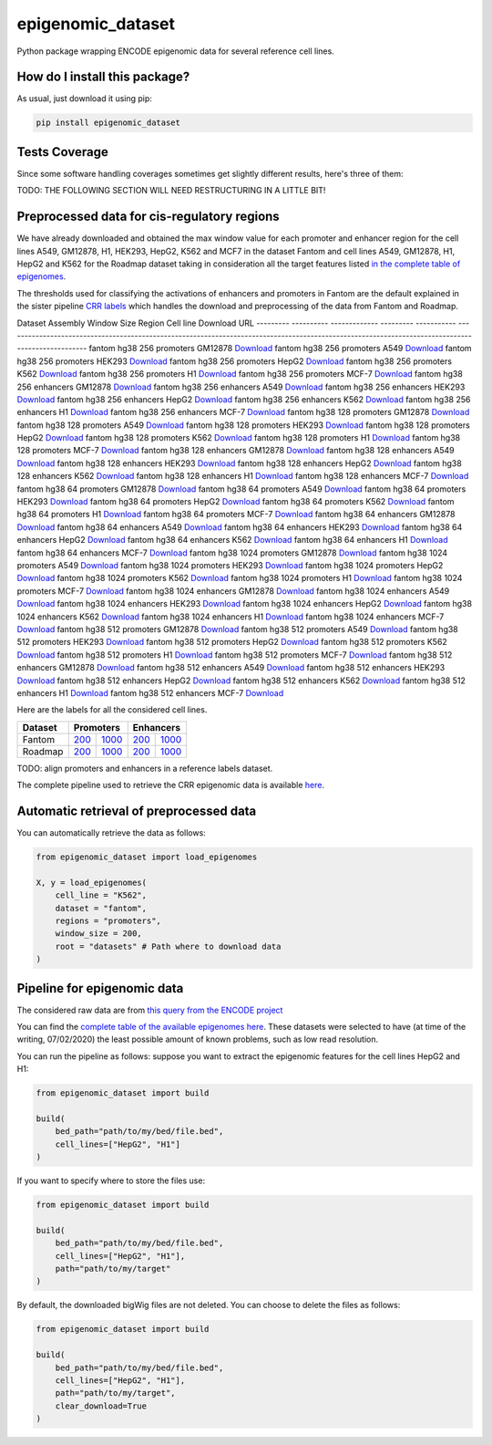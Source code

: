 epigenomic_dataset
=========================================================================================
|travis| |sonar_quality| |sonar_maintainability|
|codacy| |code_climate_maintainability| |pip| |downloads|

Python package wrapping ENCODE epigenomic data
for several reference cell lines.

How do I install this package?
----------------------------------------------
As usual, just download it using pip:

.. code:: shell

    pip install epigenomic_dataset

Tests Coverage
----------------------------------------------
Since some software handling coverages sometimes get slightly
different results, here's three of them:

|coveralls| |sonar_coverage| |code_climate_coverage|


TODO: THE FOLLOWING SECTION WILL NEED RESTRUCTURING IN A LITTLE BIT!

Preprocessed data for cis-regulatory regions
-----------------------------------------------
We have already downloaded and obtained the max window value for each promoter and enhancer
region for the cell lines A549, GM12878, H1, HEK293, HepG2, K562 and MCF7 in the dataset Fantom
and cell lines A549, GM12878, H1, HepG2 and K562 for the Roadmap dataset taking in consideration
all the target features listed `in the complete table of epigenomes <https://github.com/LucaCappelletti94/epigenomic_dataset/blob/master/epigenomic_dataset/epigenomes.csv>`__.

The thresholds used for classifying the activations of enhancers and promoters in Fantom are the
default explained in the sister pipeline `CRR labels <https://github.com/LucaCappelletti94/crr_labels>`__
which handles the download and preprocessing of the data from Fantom and Roadmap.

Dataset    Assembly      Window Size  Region     Cell line    Download URL
---------  ----------  -------------  ---------  -----------  --------------------------------------------------------------------------------------------------------------------------------------------------
fantom     hg38                  256  promoters  GM12878      `Download <https://github.com/LucaCappelletti94/epigenomic_dataset/blob/master/preprocessed/fantom/hg38/256/promoters/GM12878.csv.xz?raw=true>`__
fantom     hg38                  256  promoters  A549         `Download <https://github.com/LucaCappelletti94/epigenomic_dataset/blob/master/preprocessed/fantom/hg38/256/promoters/A549.csv.xz?raw=true>`__
fantom     hg38                  256  promoters  HEK293       `Download <https://github.com/LucaCappelletti94/epigenomic_dataset/blob/master/preprocessed/fantom/hg38/256/promoters/HEK293.csv.xz?raw=true>`__
fantom     hg38                  256  promoters  HepG2        `Download <https://github.com/LucaCappelletti94/epigenomic_dataset/blob/master/preprocessed/fantom/hg38/256/promoters/HepG2.csv.xz?raw=true>`__
fantom     hg38                  256  promoters  K562         `Download <https://github.com/LucaCappelletti94/epigenomic_dataset/blob/master/preprocessed/fantom/hg38/256/promoters/K562.csv.xz?raw=true>`__
fantom     hg38                  256  promoters  H1           `Download <https://github.com/LucaCappelletti94/epigenomic_dataset/blob/master/preprocessed/fantom/hg38/256/promoters/H1.csv.xz?raw=true>`__
fantom     hg38                  256  promoters  MCF-7        `Download <https://github.com/LucaCappelletti94/epigenomic_dataset/blob/master/preprocessed/fantom/hg38/256/promoters/MCF-7.csv.xz?raw=true>`__
fantom     hg38                  256  enhancers  GM12878      `Download <https://github.com/LucaCappelletti94/epigenomic_dataset/blob/master/preprocessed/fantom/hg38/256/enhancers/GM12878.csv.xz?raw=true>`__
fantom     hg38                  256  enhancers  A549         `Download <https://github.com/LucaCappelletti94/epigenomic_dataset/blob/master/preprocessed/fantom/hg38/256/enhancers/A549.csv.xz?raw=true>`__
fantom     hg38                  256  enhancers  HEK293       `Download <https://github.com/LucaCappelletti94/epigenomic_dataset/blob/master/preprocessed/fantom/hg38/256/enhancers/HEK293.csv.xz?raw=true>`__
fantom     hg38                  256  enhancers  HepG2        `Download <https://github.com/LucaCappelletti94/epigenomic_dataset/blob/master/preprocessed/fantom/hg38/256/enhancers/HepG2.csv.xz?raw=true>`__
fantom     hg38                  256  enhancers  K562         `Download <https://github.com/LucaCappelletti94/epigenomic_dataset/blob/master/preprocessed/fantom/hg38/256/enhancers/K562.csv.xz?raw=true>`__
fantom     hg38                  256  enhancers  H1           `Download <https://github.com/LucaCappelletti94/epigenomic_dataset/blob/master/preprocessed/fantom/hg38/256/enhancers/H1.csv.xz?raw=true>`__
fantom     hg38                  256  enhancers  MCF-7        `Download <https://github.com/LucaCappelletti94/epigenomic_dataset/blob/master/preprocessed/fantom/hg38/256/enhancers/MCF-7.csv.xz?raw=true>`__
fantom     hg38                  128  promoters  GM12878      `Download <https://github.com/LucaCappelletti94/epigenomic_dataset/blob/master/preprocessed/fantom/hg38/128/promoters/GM12878.csv.xz?raw=true>`__
fantom     hg38                  128  promoters  A549         `Download <https://github.com/LucaCappelletti94/epigenomic_dataset/blob/master/preprocessed/fantom/hg38/128/promoters/A549.csv.xz?raw=true>`__
fantom     hg38                  128  promoters  HEK293       `Download <https://github.com/LucaCappelletti94/epigenomic_dataset/blob/master/preprocessed/fantom/hg38/128/promoters/HEK293.csv.xz?raw=true>`__
fantom     hg38                  128  promoters  HepG2        `Download <https://github.com/LucaCappelletti94/epigenomic_dataset/blob/master/preprocessed/fantom/hg38/128/promoters/HepG2.csv.xz?raw=true>`__
fantom     hg38                  128  promoters  K562         `Download <https://github.com/LucaCappelletti94/epigenomic_dataset/blob/master/preprocessed/fantom/hg38/128/promoters/K562.csv.xz?raw=true>`__
fantom     hg38                  128  promoters  H1           `Download <https://github.com/LucaCappelletti94/epigenomic_dataset/blob/master/preprocessed/fantom/hg38/128/promoters/H1.csv.xz?raw=true>`__
fantom     hg38                  128  promoters  MCF-7        `Download <https://github.com/LucaCappelletti94/epigenomic_dataset/blob/master/preprocessed/fantom/hg38/128/promoters/MCF-7.csv.xz?raw=true>`__
fantom     hg38                  128  enhancers  GM12878      `Download <https://github.com/LucaCappelletti94/epigenomic_dataset/blob/master/preprocessed/fantom/hg38/128/enhancers/GM12878.csv.xz?raw=true>`__
fantom     hg38                  128  enhancers  A549         `Download <https://github.com/LucaCappelletti94/epigenomic_dataset/blob/master/preprocessed/fantom/hg38/128/enhancers/A549.csv.xz?raw=true>`__
fantom     hg38                  128  enhancers  HEK293       `Download <https://github.com/LucaCappelletti94/epigenomic_dataset/blob/master/preprocessed/fantom/hg38/128/enhancers/HEK293.csv.xz?raw=true>`__
fantom     hg38                  128  enhancers  HepG2        `Download <https://github.com/LucaCappelletti94/epigenomic_dataset/blob/master/preprocessed/fantom/hg38/128/enhancers/HepG2.csv.xz?raw=true>`__
fantom     hg38                  128  enhancers  K562         `Download <https://github.com/LucaCappelletti94/epigenomic_dataset/blob/master/preprocessed/fantom/hg38/128/enhancers/K562.csv.xz?raw=true>`__
fantom     hg38                  128  enhancers  H1           `Download <https://github.com/LucaCappelletti94/epigenomic_dataset/blob/master/preprocessed/fantom/hg38/128/enhancers/H1.csv.xz?raw=true>`__
fantom     hg38                  128  enhancers  MCF-7        `Download <https://github.com/LucaCappelletti94/epigenomic_dataset/blob/master/preprocessed/fantom/hg38/128/enhancers/MCF-7.csv.xz?raw=true>`__
fantom     hg38                   64  promoters  GM12878      `Download <https://github.com/LucaCappelletti94/epigenomic_dataset/blob/master/preprocessed/fantom/hg38/64/promoters/GM12878.csv.xz?raw=true>`__
fantom     hg38                   64  promoters  A549         `Download <https://github.com/LucaCappelletti94/epigenomic_dataset/blob/master/preprocessed/fantom/hg38/64/promoters/A549.csv.xz?raw=true>`__
fantom     hg38                   64  promoters  HEK293       `Download <https://github.com/LucaCappelletti94/epigenomic_dataset/blob/master/preprocessed/fantom/hg38/64/promoters/HEK293.csv.xz?raw=true>`__
fantom     hg38                   64  promoters  HepG2        `Download <https://github.com/LucaCappelletti94/epigenomic_dataset/blob/master/preprocessed/fantom/hg38/64/promoters/HepG2.csv.xz?raw=true>`__
fantom     hg38                   64  promoters  K562         `Download <https://github.com/LucaCappelletti94/epigenomic_dataset/blob/master/preprocessed/fantom/hg38/64/promoters/K562.csv.xz?raw=true>`__
fantom     hg38                   64  promoters  H1           `Download <https://github.com/LucaCappelletti94/epigenomic_dataset/blob/master/preprocessed/fantom/hg38/64/promoters/H1.csv.xz?raw=true>`__
fantom     hg38                   64  promoters  MCF-7        `Download <https://github.com/LucaCappelletti94/epigenomic_dataset/blob/master/preprocessed/fantom/hg38/64/promoters/MCF-7.csv.xz?raw=true>`__
fantom     hg38                   64  enhancers  GM12878      `Download <https://github.com/LucaCappelletti94/epigenomic_dataset/blob/master/preprocessed/fantom/hg38/64/enhancers/GM12878.csv.xz?raw=true>`__
fantom     hg38                   64  enhancers  A549         `Download <https://github.com/LucaCappelletti94/epigenomic_dataset/blob/master/preprocessed/fantom/hg38/64/enhancers/A549.csv.xz?raw=true>`__
fantom     hg38                   64  enhancers  HEK293       `Download <https://github.com/LucaCappelletti94/epigenomic_dataset/blob/master/preprocessed/fantom/hg38/64/enhancers/HEK293.csv.xz?raw=true>`__
fantom     hg38                   64  enhancers  HepG2        `Download <https://github.com/LucaCappelletti94/epigenomic_dataset/blob/master/preprocessed/fantom/hg38/64/enhancers/HepG2.csv.xz?raw=true>`__
fantom     hg38                   64  enhancers  K562         `Download <https://github.com/LucaCappelletti94/epigenomic_dataset/blob/master/preprocessed/fantom/hg38/64/enhancers/K562.csv.xz?raw=true>`__
fantom     hg38                   64  enhancers  H1           `Download <https://github.com/LucaCappelletti94/epigenomic_dataset/blob/master/preprocessed/fantom/hg38/64/enhancers/H1.csv.xz?raw=true>`__
fantom     hg38                   64  enhancers  MCF-7        `Download <https://github.com/LucaCappelletti94/epigenomic_dataset/blob/master/preprocessed/fantom/hg38/64/enhancers/MCF-7.csv.xz?raw=true>`__
fantom     hg38                 1024  promoters  GM12878      `Download <https://github.com/LucaCappelletti94/epigenomic_dataset/blob/master/preprocessed/fantom/hg38/1024/promoters/GM12878.csv.xz?raw=true>`__
fantom     hg38                 1024  promoters  A549         `Download <https://github.com/LucaCappelletti94/epigenomic_dataset/blob/master/preprocessed/fantom/hg38/1024/promoters/A549.csv.xz?raw=true>`__
fantom     hg38                 1024  promoters  HEK293       `Download <https://github.com/LucaCappelletti94/epigenomic_dataset/blob/master/preprocessed/fantom/hg38/1024/promoters/HEK293.csv.xz?raw=true>`__
fantom     hg38                 1024  promoters  HepG2        `Download <https://github.com/LucaCappelletti94/epigenomic_dataset/blob/master/preprocessed/fantom/hg38/1024/promoters/HepG2.csv.xz?raw=true>`__
fantom     hg38                 1024  promoters  K562         `Download <https://github.com/LucaCappelletti94/epigenomic_dataset/blob/master/preprocessed/fantom/hg38/1024/promoters/K562.csv.xz?raw=true>`__
fantom     hg38                 1024  promoters  H1           `Download <https://github.com/LucaCappelletti94/epigenomic_dataset/blob/master/preprocessed/fantom/hg38/1024/promoters/H1.csv.xz?raw=true>`__
fantom     hg38                 1024  promoters  MCF-7        `Download <https://github.com/LucaCappelletti94/epigenomic_dataset/blob/master/preprocessed/fantom/hg38/1024/promoters/MCF-7.csv.xz?raw=true>`__
fantom     hg38                 1024  enhancers  GM12878      `Download <https://github.com/LucaCappelletti94/epigenomic_dataset/blob/master/preprocessed/fantom/hg38/1024/enhancers/GM12878.csv.xz?raw=true>`__
fantom     hg38                 1024  enhancers  A549         `Download <https://github.com/LucaCappelletti94/epigenomic_dataset/blob/master/preprocessed/fantom/hg38/1024/enhancers/A549.csv.xz?raw=true>`__
fantom     hg38                 1024  enhancers  HEK293       `Download <https://github.com/LucaCappelletti94/epigenomic_dataset/blob/master/preprocessed/fantom/hg38/1024/enhancers/HEK293.csv.xz?raw=true>`__
fantom     hg38                 1024  enhancers  HepG2        `Download <https://github.com/LucaCappelletti94/epigenomic_dataset/blob/master/preprocessed/fantom/hg38/1024/enhancers/HepG2.csv.xz?raw=true>`__
fantom     hg38                 1024  enhancers  K562         `Download <https://github.com/LucaCappelletti94/epigenomic_dataset/blob/master/preprocessed/fantom/hg38/1024/enhancers/K562.csv.xz?raw=true>`__
fantom     hg38                 1024  enhancers  H1           `Download <https://github.com/LucaCappelletti94/epigenomic_dataset/blob/master/preprocessed/fantom/hg38/1024/enhancers/H1.csv.xz?raw=true>`__
fantom     hg38                 1024  enhancers  MCF-7        `Download <https://github.com/LucaCappelletti94/epigenomic_dataset/blob/master/preprocessed/fantom/hg38/1024/enhancers/MCF-7.csv.xz?raw=true>`__
fantom     hg38                  512  promoters  GM12878      `Download <https://github.com/LucaCappelletti94/epigenomic_dataset/blob/master/preprocessed/fantom/hg38/512/promoters/GM12878.csv.xz?raw=true>`__
fantom     hg38                  512  promoters  A549         `Download <https://github.com/LucaCappelletti94/epigenomic_dataset/blob/master/preprocessed/fantom/hg38/512/promoters/A549.csv.xz?raw=true>`__
fantom     hg38                  512  promoters  HEK293       `Download <https://github.com/LucaCappelletti94/epigenomic_dataset/blob/master/preprocessed/fantom/hg38/512/promoters/HEK293.csv.xz?raw=true>`__
fantom     hg38                  512  promoters  HepG2        `Download <https://github.com/LucaCappelletti94/epigenomic_dataset/blob/master/preprocessed/fantom/hg38/512/promoters/HepG2.csv.xz?raw=true>`__
fantom     hg38                  512  promoters  K562         `Download <https://github.com/LucaCappelletti94/epigenomic_dataset/blob/master/preprocessed/fantom/hg38/512/promoters/K562.csv.xz?raw=true>`__
fantom     hg38                  512  promoters  H1           `Download <https://github.com/LucaCappelletti94/epigenomic_dataset/blob/master/preprocessed/fantom/hg38/512/promoters/H1.csv.xz?raw=true>`__
fantom     hg38                  512  promoters  MCF-7        `Download <https://github.com/LucaCappelletti94/epigenomic_dataset/blob/master/preprocessed/fantom/hg38/512/promoters/MCF-7.csv.xz?raw=true>`__
fantom     hg38                  512  enhancers  GM12878      `Download <https://github.com/LucaCappelletti94/epigenomic_dataset/blob/master/preprocessed/fantom/hg38/512/enhancers/GM12878.csv.xz?raw=true>`__
fantom     hg38                  512  enhancers  A549         `Download <https://github.com/LucaCappelletti94/epigenomic_dataset/blob/master/preprocessed/fantom/hg38/512/enhancers/A549.csv.xz?raw=true>`__
fantom     hg38                  512  enhancers  HEK293       `Download <https://github.com/LucaCappelletti94/epigenomic_dataset/blob/master/preprocessed/fantom/hg38/512/enhancers/HEK293.csv.xz?raw=true>`__
fantom     hg38                  512  enhancers  HepG2        `Download <https://github.com/LucaCappelletti94/epigenomic_dataset/blob/master/preprocessed/fantom/hg38/512/enhancers/HepG2.csv.xz?raw=true>`__
fantom     hg38                  512  enhancers  K562         `Download <https://github.com/LucaCappelletti94/epigenomic_dataset/blob/master/preprocessed/fantom/hg38/512/enhancers/K562.csv.xz?raw=true>`__
fantom     hg38                  512  enhancers  H1           `Download <https://github.com/LucaCappelletti94/epigenomic_dataset/blob/master/preprocessed/fantom/hg38/512/enhancers/H1.csv.xz?raw=true>`__
fantom     hg38                  512  enhancers  MCF-7        `Download <https://github.com/LucaCappelletti94/epigenomic_dataset/blob/master/preprocessed/fantom/hg38/512/enhancers/MCF-7.csv.xz?raw=true>`__

Here are the labels for all the considered cell lines.

+-------------------+----------------------------------------------------------------------------------------------------------------------------------+------------------------------------------------------------------------------------------------------------------------------------+----------------------------------------------------------------------------------------------------------------------------------+------------------------------------------------------------------------------------------------------------------------------------+
|   Dataset         |   Promoters                                                                                                                                                                                                                                                           |   Enhancers                                                                                                                                                                                                                                                           |
+===================+==================================================================================================================================+====================================================================================================================================+==================================================================================================================================+====================================================================================================================================+
| Fantom            | `200 <https://github.com/LucaCappelletti94/epigenomic_dataset/blob/master/preprocessed/fantom/200/promoters.bed.gz?raw=true>`__  | `1000 <https://github.com/LucaCappelletti94/epigenomic_dataset/blob/master/preprocessed/fantom/1000/promoters.bed.gz?raw=true>`__  | `200 <https://github.com/LucaCappelletti94/epigenomic_dataset/blob/master/preprocessed/fantom/200/enhancers.bed.gz?raw=true>`__  | `1000 <https://github.com/LucaCappelletti94/epigenomic_dataset/blob/master/preprocessed/fantom/1000/enhancers.bed.gz?raw=true>`__  |
+-------------------+----------------------------------------------------------------------------------------------------------------------------------+------------------------------------------------------------------------------------------------------------------------------------+----------------------------------------------------------------------------------------------------------------------------------+------------------------------------------------------------------------------------------------------------------------------------+
| Roadmap           | `200 <https://github.com/LucaCappelletti94/epigenomic_dataset/blob/master/preprocessed/roadmap/200/promoters.bed.gz?raw=true>`__ | `1000 <https://github.com/LucaCappelletti94/epigenomic_dataset/blob/master/preprocessed/roadmap/1000/promoters.bed.gz?raw=true>`__ | `200 <https://github.com/LucaCappelletti94/epigenomic_dataset/blob/master/preprocessed/roadmap/200/enhancers.bed.gz?raw=true>`__ | `1000 <https://github.com/LucaCappelletti94/epigenomic_dataset/blob/master/preprocessed/roadmap/1000/enhancers.bed.gz?raw=true>`__ |
+-------------------+----------------------------------------------------------------------------------------------------------------------------------+------------------------------------------------------------------------------------------------------------------------------------+----------------------------------------------------------------------------------------------------------------------------------+------------------------------------------------------------------------------------------------------------------------------------+

TODO: align promoters and enhancers in a reference labels dataset.

The complete pipeline used to retrieve the CRR epigenomic data is available
`here <https://github.com/LucaCappelletti94/epigenomic_dataset/blob/master/run_crr_build.py>`__.

Automatic retrieval of preprocessed data
----------------------------------------------
You can automatically retrieve the data as follows:

.. code:: python

    from epigenomic_dataset import load_epigenomes

    X, y = load_epigenomes(
        cell_line = "K562",
        dataset = "fantom",
        regions = "promoters",
        window_size = 200,
        root = "datasets" # Path where to download data
    )

Pipeline for epigenomic data
----------------------------------------------
The considered raw data are from `this query from the ENCODE project <https://www.encodeproject.org/search/?searchTerm=fold+change+over+control&type=Experiment&assembly=hg19&status=released&biosample_ontology.classification=cell+line&files.file_type=bigWig&replication_type=isogenic&audit.ERROR.category%21=extremely+low+read+depth&audit.ERROR.category%21=inconsistent+genetic+modification+reagent+source+and+identifier&audit.ERROR.category%21=missing+control+alignments&audit.ERROR.category%21=extremely+low+read+length&audit.NOT_COMPLIANT.category%21=insufficient+read+depth&audit.NOT_COMPLIANT.category%21=missing+controlled_by&audit.NOT_COMPLIANT.category%21=insufficient+read+length&audit.NOT_COMPLIANT.category%21=insufficient+replicate+concordance&audit.NOT_COMPLIANT.category%21=severe+bottlenecking&audit.NOT_COMPLIANT.category%21=control+insufficient+read+depth&audit.NOT_COMPLIANT.category%21=poor+library+complexity&limit=all>`_

You can find the `complete table of the available epigenomes here <https://github.com/LucaCappelletti94/epigenomic_dataset/blob/master/epigenomic_dataset/epigenomes.csv>`_.
These datasets were selected to have
(at time of the writing,  07/02/2020)
the least possible amount of known problems, such as
low read resolution.

You can run the pipeline as follows: suppose you
want to extract the epigenomic features for the cell lines HepG2 and H1:

.. code:: python

    from epigenomic_dataset import build

    build(
        bed_path="path/to/my/bed/file.bed",
        cell_lines=["HepG2", "H1"]
    )

If you want to specify where to store the files use:

.. code:: python

    from epigenomic_dataset import build

    build(
        bed_path="path/to/my/bed/file.bed",
        cell_lines=["HepG2", "H1"],
        path="path/to/my/target"
    )

By default, the downloaded bigWig files are not deleted.
You can choose to delete the files as follows:

.. code:: python

    from epigenomic_dataset import build

    build(
        bed_path="path/to/my/bed/file.bed",
        cell_lines=["HepG2", "H1"],
        path="path/to/my/target",
        clear_download=True
    )


.. |travis| image:: https://travis-ci.org/LucaCappelletti94/epigenomic_dataset.png
   :target: https://travis-ci.org/LucaCappelletti94/epigenomic_dataset
   :alt: Travis CI build

.. |sonar_quality| image:: https://sonarcloud.io/api/project_badges/measure?project=LucaCappelletti94_epigenomic_dataset&metric=alert_status
    :target: https://sonarcloud.io/dashboard/index/LucaCappelletti94_epigenomic_dataset
    :alt: SonarCloud Quality

.. |sonar_maintainability| image:: https://sonarcloud.io/api/project_badges/measure?project=LucaCappelletti94_epigenomic_dataset&metric=sqale_rating
    :target: https://sonarcloud.io/dashboard/index/LucaCappelletti94_epigenomic_dataset
    :alt: SonarCloud Maintainability

.. |sonar_coverage| image:: https://sonarcloud.io/api/project_badges/measure?project=LucaCappelletti94_epigenomic_dataset&metric=coverage
    :target: https://sonarcloud.io/dashboard/index/LucaCappelletti94_epigenomic_dataset
    :alt: SonarCloud Coverage

.. |coveralls| image:: https://coveralls.io/repos/github/LucaCappelletti94/epigenomic_dataset/badge.svg?branch=master
    :target: https://coveralls.io/github/LucaCappelletti94/epigenomic_dataset?branch=master
    :alt: Coveralls Coverage

.. |pip| image:: https://badge.fury.io/py/epigenomic-dataset.svg
    :target: https://badge.fury.io/py/epigenomic-dataset
    :alt: Pypi project

.. |downloads| image:: https://pepy.tech/badge/epigenomic-dataset
    :target: https://pepy.tech/badge/epigenomic-dataset
    :alt: Pypi total project downloads

.. |codacy| image:: https://api.codacy.com/project/badge/Grade/85bc1e3d96bf4c43a2ca70ca233a1bca
    :target: https://www.codacy.com/manual/LucaCappelletti94/epigenomic_dataset?utm_source=github.com&amp;utm_medium=referral&amp;utm_content=LucaCappelletti94/epigenomic_dataset&amp;utm_campaign=Badge_Grade
    :alt: Codacy Maintainability

.. |code_climate_maintainability| image:: https://api.codeclimate.com/v1/badges/64bfb8eb5a73959ea0d3/maintainability
    :target: https://codeclimate.com/github/LucaCappelletti94/epigenomic_dataset/maintainability
    :alt: Maintainability

.. |code_climate_coverage| image:: https://api.codeclimate.com/v1/badges/64bfb8eb5a73959ea0d3/test_coverage
    :target: https://codeclimate.com/github/LucaCappelletti94/epigenomic_dataset/test_coverage
    :alt: Code Climate Coverate
